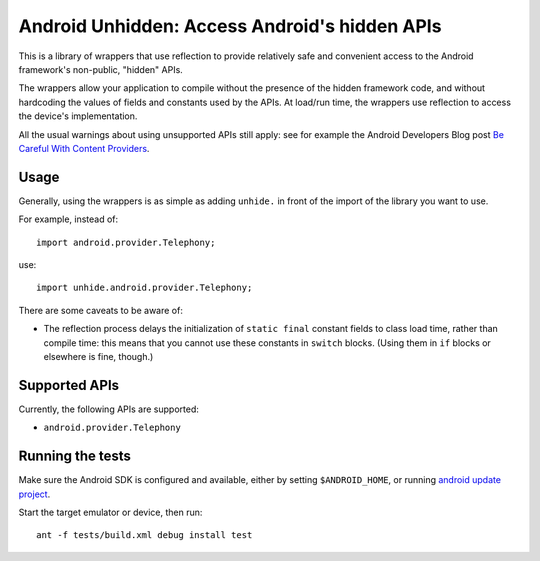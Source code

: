 ==============================================
Android Unhidden: Access Android's hidden APIs
==============================================

This is a library of wrappers that use reflection to provide relatively safe
and convenient access to the Android framework's non-public, "hidden" APIs.

The wrappers allow your application to compile without the presence of the
hidden framework code, and without hardcoding the values of fields and
constants used by the APIs. At load/run time, the wrappers use reflection to
access the device's implementation.

All the usual warnings about using unsupported APIs still apply: see for
example the Android Developers Blog post `Be Careful With Content Providers`_.

.. _`Be Careful With Content Providers`:
    http://android-developers.blogspot.com/2010/05/be-careful-with-content-providers.html


Usage
=====

Generally, using the wrappers is as simple as adding ``unhide.`` in front of
the import of the library you want to use.

For example, instead of::

    import android.provider.Telephony;

use::

    import unhide.android.provider.Telephony;

There are some caveats to be aware of:

* The reflection process delays the initialization of ``static final`` constant
  fields to class load time, rather than compile time: this means that you
  cannot use these constants in ``switch`` blocks. (Using them in ``if`` blocks
  or elsewhere is fine, though.)


Supported APIs
==============

Currently, the following APIs are supported:

* ``android.provider.Telephony``


Running the tests
=================

Make sure the Android SDK is configured and available, either by setting
``$ANDROID_HOME``, or running `android update project`_.

Start the target emulator or device, then run::

    ant -f tests/build.xml debug install test

.. _`android update project`: http://developer.android.com/tools/projects/projects-cmdline.html#UpdatingAProject
